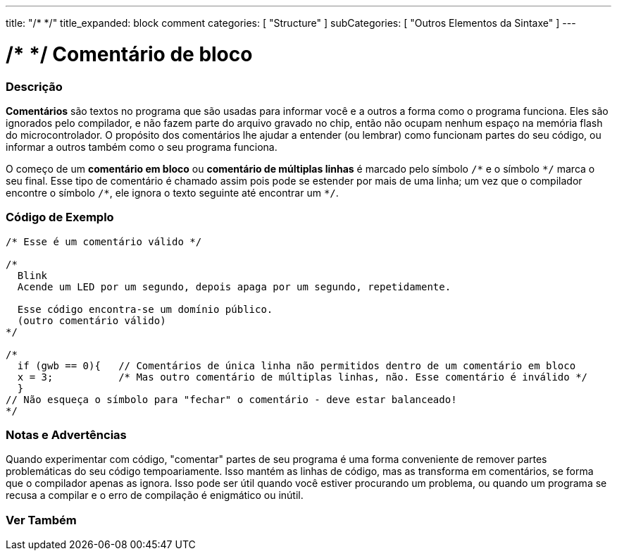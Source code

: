 ---
title: "/* */"
title_expanded: block comment
categories: [ "Structure" ]
subCategories: [ "Outros Elementos da Sintaxe" ]
---

= /* */ Comentário de bloco


// OVERVIEW SECTION STARTS
[#overview]
--

[float]
=== Descrição
*Comentários* são textos no programa que são usadas para informar você e a outros a forma como o programa funciona. Eles são ignorados pelo compilador, e não fazem parte do arquivo gravado no chip, então não ocupam nenhum espaço na memória flash do microcontrolador. O  propósito dos comentários lhe ajudar a entender (ou lembrar) como funcionam partes do seu código, ou informar a outros também como o seu programa funciona.
[%hardbreaks]

O começo de um *comentário em bloco* ou *comentário de múltiplas linhas* é marcado pelo símbolo `/\*` e o símbolo `*/` marca o seu final. Esse tipo de comentário é chamado assim pois pode se estender por mais de uma linha; um vez que o compilador encontre o símbolo `/\*`, ele ignora o texto seguinte até encontrar um `*/`.

// NOTE TO THE EDITOR: The '\' before the '*' in certain places are to escape the '*' from making the text bolder.
// In places were '\' is not used before '*', it is not actually required.
--
// OVERVIEW SECTION ENDS




// HOW TO USE SECTION STARTS
[#howtouse]
--

[float]
=== Código de Exemplo
[source,arduino]
----
/* Esse é um comentário válido */

/*
  Blink
  Acende um LED por um segundo, depois apaga por um segundo, repetidamente.

  Esse código encontra-se um domínio público.
  (outro comentário válido)
*/

/*
  if (gwb == 0){   // Comentários de única linha não permitidos dentro de um comentário em bloco 
  x = 3;           /* Mas outro comentário de múltiplas linhas, não. Esse comentário é inválido */
  }
// Não esqueça o símbolo para "fechar" o comentário - deve estar balanceado!
*/
----
[%hardbreaks]

[float]
=== Notas e Advertências
Quando experimentar com código, "comentar" partes de seu programa é uma forma conveniente de remover partes problemáticas do seu código tempoariamente. Isso mantém as linhas de código, mas as transforma em comentários, se forma que o compilador apenas as ignora. Isso pode ser útil quando você estiver procurando um problema, ou quando um programa se recusa a compilar e o erro de compilação é enigmático ou inútil.
[%hardbreaks]

--
// HOW TO USE SECTION ENDS




// SEE ALSO SECTION BEGINS
[#see_also]
--

[float]
=== Ver Também
[role="language"]

--
// SEE ALSO SECTION ENDS
